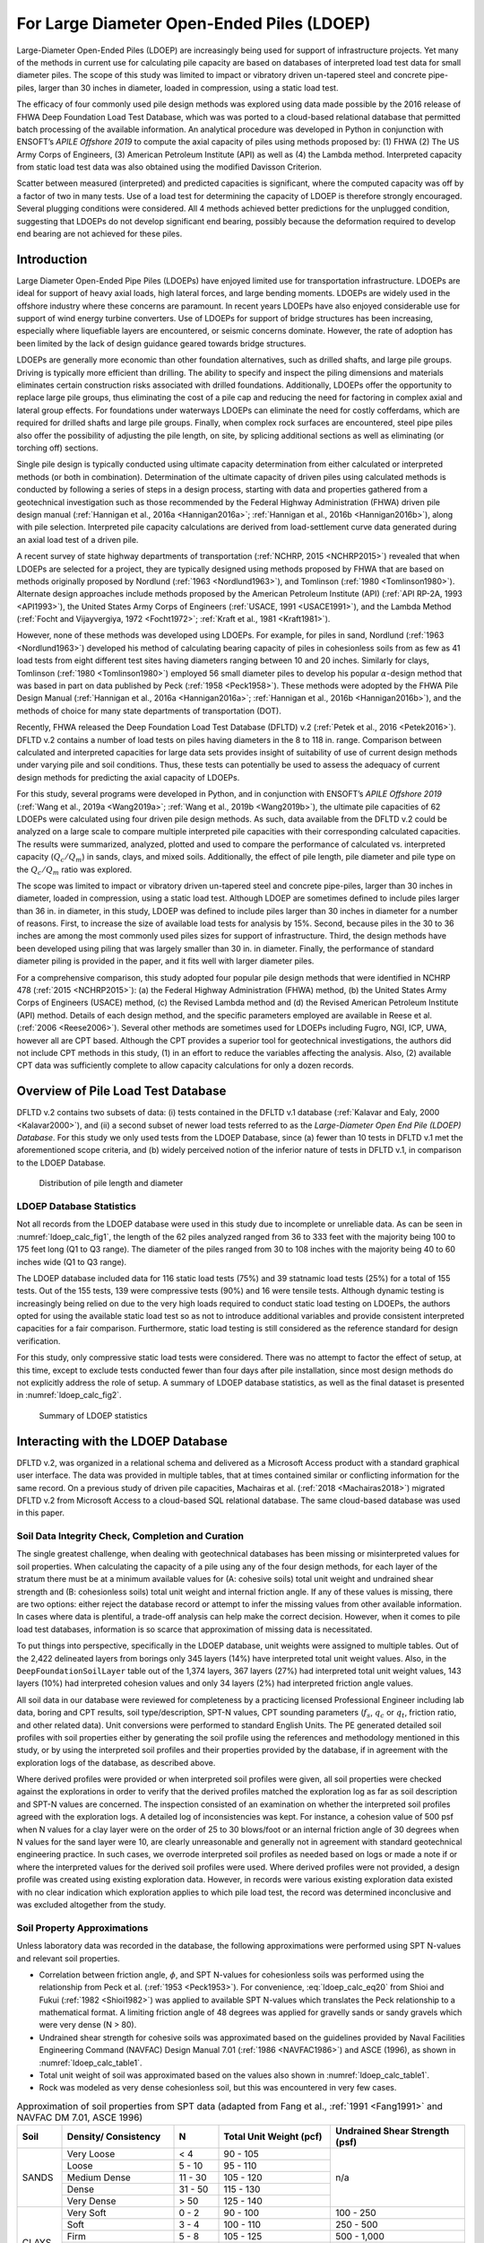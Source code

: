 
For Large Diameter Open-Ended Piles (LDOEP)
===========================================


Large-Diameter Open-Ended Piles (LDOEP) are increasingly being used for support of infrastructure projects. Yet many of the methods in current use for calculating pile capacity are based on databases of interpreted load test data for small diameter piles. The scope of this study was limited to impact or vibratory driven un-tapered steel and concrete pipe-piles, larger than 30 inches in diameter, loaded in compression, using a static load test.

The efficacy of four commonly used pile design methods was explored using data made possible by the 2016 release of FHWA Deep Foundation Load Test Database, which was was ported to a cloud-based relational database that permitted batch processing of the available information. An analytical procedure was developed in Python in conjunction with ENSOFT’s *APILE Offshore 2019* to compute the axial capacity of piles using methods proposed by: (1) FHWA (2) The US Army Corps of Engineers, (3) American Petroleum Institute (API) as well as (4) the Lambda method. Interpreted capacity from static load test data was also obtained using the modified Davisson Criterion.

Scatter between measured (interpreted) and predicted capacities is significant, where the computed capacity was off by a factor of two in many tests. Use of a load test for determining the capacity of LDOEP is therefore strongly encouraged. Several plugging conditions were considered. All 4 methods achieved better predictions for the unplugged condition, suggesting that LDOEPs do not develop significant end bearing, possibly because the deformation required to develop end bearing are not achieved for these piles.




Introduction
------------

Large Diameter Open-Ended Pipe Piles (LDOEPs) have enjoyed limited use for transportation infrastructure. LDOEPs are ideal for support of heavy axial loads, high lateral forces, and large bending moments. LDOEPs are widely used in the offshore industry where these concerns are paramount. In recent years LDOEPs have also enjoyed considerable use for support of wind energy turbine converters. Use of LDOEPs for support of bridge structures has been increasing, especially where liquefiable layers are encountered, or seismic concerns dominate. However, the rate of adoption has been limited by the lack of design guidance geared towards bridge structures.

LDOEPs are generally more economic than other foundation alternatives, such as drilled shafts, and large pile groups. Driving is typically more efficient than drilling. The ability to specify and inspect the piling dimensions and materials eliminates certain construction risks associated with drilled foundations. Additionally, LDOEPs offer the opportunity to replace large pile groups, thus eliminating the cost of a pile cap and reducing the need for factoring in complex axial and lateral group effects. For foundations under waterways LDOEPs can eliminate the need for costly cofferdams, which are required for drilled shafts and large pile groups. Finally, when complex rock surfaces are encountered, steel pipe piles also offer the possibility of adjusting the pile length, on site, by splicing additional sections as well as eliminating (or torching off) sections.

Single pile design is typically conducted using ultimate capacity determination from either calculated or interpreted methods (or both in combination). Determination of the ultimate capacity of driven piles using calculated methods is conducted by following a series of steps in a design process, starting with data and properties gathered from a geotechnical investigation such as those recommended by the Federal Highway Administration (FHWA) driven pile design manual (:ref:`Hannigan et al., 2016a <Hannigan2016a>`; :ref:`Hannigan et al., 2016b <Hannigan2016b>`), along with pile selection. Interpreted pile capacity calculations are derived from load-settlement curve data generated during an axial load test of a driven pile.

A recent survey of state highway departments of transportation (:ref:`NCHRP, 2015 <NCHRP2015>`) revealed  that when LDOEPs are selected for a project, they are typically designed using methods proposed by FHWA that are based on methods originally proposed by Nordlund (:ref:`1963 <Nordlund1963>`), and Tomlinson (:ref:`1980 <Tomlinson1980>`). Alternate design approaches include methods proposed by the American Petroleum Institute (API) (:ref:`API RP-2A, 1993 <API1993>`), the United States Army Corps of Engineers (:ref:`USACE, 1991 <USACE1991>`), and the Lambda Method (:ref:`Focht and Vijayvergiya, 1972 <Focht1972>`; :ref:`Kraft et al., 1981 <Kraft1981>`).

However, none of these methods was developed using LDOEPs. For example, for piles in sand, Nordlund (:ref:`1963 <Nordlund1963>`) developed his method of calculating bearing capacity of piles in cohesionless soils from as few as 41 load tests from eight different test sites having diameters ranging between 10 and 20 inches. Similarly for clays, Tomlinson (:ref:`1980 <Tomlinson1980>`) employed 56 small diameter piles to develop his popular :math:`\alpha`-design method that was based in part on data published by Peck (:ref:`1958 <Peck1958>`). These methods were adopted by the FHWA Pile Design Manual (:ref:`Hannigan et al., 2016a <Hannigan2016a>`; :ref:`Hannigan et al., 2016b <Hannigan2016b>`), and the methods of choice for many state departments of transportation (DOT).

Recently, FHWA released the Deep Foundation Load Test Database (DFLTD) v.2 (:ref:`Petek et al., 2016 <Petek2016>`). DFLTD v.2 contains a number of load tests on piles having diameters in the 8 to 118 in. range. Comparison between calculated and interpreted capacities for large data sets provides insight of suitability of use of current design methods under varying pile and soil conditions. Thus, these tests can potentially be used to assess the adequacy of current design methods for predicting the axial capacity of LDOEPs.

For this study, several programs were developed in Python, and in conjunction with ENSOFT’s *APILE Offshore 2019* (:ref:`Wang et al., 2019a <Wang2019a>`; :ref:`Wang et al., 2019b <Wang2019b>`), the ultimate pile capacities of 62 LDOEPs were calculated using four driven pile design methods. As such, data available from the DFLTD v.2 could be analyzed on a large scale to compare multiple interpreted pile capacities with their corresponding calculated capacities. The results were summarized, analyzed, plotted and used to compare the performance of calculated vs. interpreted capacity (:math:`Q_c/Q_m`) in sands, clays, and mixed soils. Additionally, the effect of pile length, pile diameter and pile type on the :math:`Q_c/Q_m` ratio was explored.

The scope was limited to impact or vibratory driven un-tapered steel and concrete pipe-piles, larger than 30 inches in diameter, loaded in compression, using a static load test. Although LDOEP are sometimes defined to include piles larger than 36 in. in diameter, in this study, LDOEP was defined to include piles larger than 30 inches in diameter for a number of reasons. First, to increase the size of available load tests for analysis by 15%. Second, because piles in the 30 to 36 inches are among the most commonly used piles sizes for support of infrastructure. Third, the design methods have been developed using piling that was largely smaller than 30 in. in diameter. Finally, the performance of standard diameter piling is provided in the paper, and it fits well with larger diameter piles.


.. removed stuff from here



For a comprehensive comparison, this study adopted four popular pile design methods that were identified in NCHRP 478 (:ref:`2015 <NCHRP2015>`): (a) the Federal Highway Administration (FHWA) method, (b) the United States Army Corps of Engineers (USACE) method, (c) the Revised Lambda method and (d) the Revised American Petroleum Institute (API) method. Details of each design method, and the specific parameters employed are available in Reese et al. (:ref:`2006 <Reese2006>`). Several other methods are sometimes used for LDOEPs including Fugro, NGI, ICP, UWA, however all are CPT based. Although the CPT provides a superior tool for geotechnical investigations, the authors did not include CPT methods in this study, (1) in an effort to reduce the variables affecting the analysis. Also, (2) available CPT data was sufficiently complete to allow capacity calculations for only a dozen records.



.. removed stuff from here



Overview of Pile Load Test Database
-----------------------------------

DFLTD v.2 contains two subsets of data: (i) tests contained in the DFLTD v.1 database (:ref:`Kalavar and Ealy, 2000 <Kalavar2000>`), and (ii) a second subset of newer load tests referred to as the *Large-Diameter Open End Pile (LDOEP) Database*. For this study we only used tests from the LDOEP Database, since (a) fewer than 10 tests in DFLTD v.1 met the aforementioned scope criteria, and (b) widely perceived notion of the inferior nature of tests in DFLTD v.1, in comparison to the LDOEP Database.


.. figure:: figures/ldoep_calc_fig1.png
   :width: 350 px
   :name: ldoep_calc_fig1

   Distribution of pile length and diameter



LDOEP Database Statistics
^^^^^^^^^^^^^^^^^^^^^^^^^

Not all records from the LDOEP database were used in this study due to incomplete or unreliable data. As can be seen in :numref:`ldoep_calc_fig1`, the length of the 62 piles analyzed ranged from 36 to 333 feet with the majority being 100 to 175 feet long (Q1 to Q3 range). The diameter of the piles ranged from 30 to 108 inches with the majority being 40 to 60 inches wide (Q1 to Q3 range).

The LDOEP database included data for 116 static load tests (75%) and 39 statnamic load tests (25%) for a total of 155 tests. Out of the 155 tests, 139 were compressive tests (90%) and 16 were tensile tests. Although dynamic testing is increasingly being relied on due to the very high loads required to conduct static load testing on LDOEPs, the authors opted for using the available static load test so as not to introduce additional variables and provide consistent interpreted capacities for a fair comparison. Furthermore, static load testing is still considered as the reference standard for design verification.

For this study, only compressive static load tests were considered. There was no attempt to factor the effect of setup, at this time, except to exclude tests conducted fewer than four days after pile installation, since most design methods do not explicitly address the role of setup. A summary of LDOEP database statistics, as well as the final dataset is presented in :numref:`ldoep_calc_fig2`.


.. figure:: figures/ldoep_calc_fig2.png
   :width: 450 px
   :name: ldoep_calc_fig2

   Summary of LDOEP statistics



Interacting with the LDOEP Database
-----------------------------------

DFLTD v.2, was organized in a relational schema and delivered as a Microsoft Access product with a standard graphical user interface. The data was provided in multiple tables, that at times contained similar or conflicting information for the same record.  On a previous study of driven pile capacities, Machairas et al. (:ref:`2018 <Machairas2018>`) migrated DFLTD v.2 from Microsoft Access to a cloud-based SQL relational database. The same cloud-based database was used in this paper.


Soil Data Integrity Check, Completion and Curation
^^^^^^^^^^^^^^^^^^^^^^^^^^^^^^^^^^^^^^^^^^^^^^^^^^

The single greatest challenge, when dealing with geotechnical databases has been missing or misinterpreted values for soil properties. When calculating the capacity of a pile using any of the four design methods, for each layer of the stratum there must be at a minimum available values for (A: cohesive soils) total unit weight and undrained shear strength and (B: cohesionless soils) total unit weight and internal friction angle. If any of these values is missing, there are two options: either reject the database record or attempt to infer the missing values from other available information. In cases where data is plentiful, a trade-off analysis can help make the correct decision. However, when it comes to pile load test databases, information is so scarce that approximation of missing data is necessitated.

To put things into perspective, specifically in the LDOEP database, unit weights were assigned to multiple tables. Out of the 2,422 delineated layers from borings only 345 layers (14%) have interpreted total unit weight values. Also, in the ``DeepFoundationSoilLayer`` table out of the 1,374 layers, 367 layers (27%) had interpreted total unit weight values, 143 layers (10%) had interpreted cohesion values and only 34 layers (2%) had interpreted friction angle values.

All soil data in our database were reviewed for completeness by a practicing licensed Professional Engineer including lab data, boring and CPT results, soil type/description, SPT-N values, CPT sounding parameters (:math:`f_s`, :math:`q_c` or :math:`q_t`, friction ratio, and other related data). Unit conversions were performed to standard English Units. The PE generated detailed soil profiles with soil properties either by generating the soil profile using the references and methodology mentioned in this study, or by using the interpreted soil profiles and their properties provided by the database, if in agreement with the exploration logs of the database, as described above.

Where derived profiles were provided or when interpreted soil profiles were given, all soil properties were checked against the explorations in order to verify that the derived profiles matched the exploration log as far as soil description and SPT-N values are concerned. The inspection consisted of an examination on whether the interpreted soil profiles agreed with the exploration logs. A detailed log of inconsistencies was kept. For instance, a cohesion value of 500 psf when N values for a clay layer were on the order of 25 to 30 blows/foot or an internal friction angle of 30 degrees when N values for the sand layer were 10, are clearly unreasonable and generally not in agreement with standard geotechnical engineering practice. In such cases, we overrode interpreted soil profiles as needed based on logs or made a note if or where the interpreted values for the derived soil profiles were used. Where derived profiles were not provided, a design profile was created using existing exploration data. However, in records were various existing exploration data existed with no clear indication which exploration applies to which pile load test, the record was determined inconclusive and was excluded altogether from the study.



Soil Property Approximations
^^^^^^^^^^^^^^^^^^^^^^^^^^^^

Unless laboratory data was recorded in the database, the following approximations were performed using SPT N-values and relevant soil properties.

- Correlation between friction angle, :math:`\phi`, and SPT N-values for cohesionless soils was performed using the relationship from Peck et al. (:ref:`1953 <Peck1953>`). For convenience, :eq:`ldoep_calc_eq20` from Shioi and Fukui (:ref:`1982 <Shioi1982>`) was applied to available SPT N-values which translates the Peck relationship to a mathematical format. A limiting friction angle of 48 degrees was applied for gravelly sands or sandy gravels which were very dense (N > 80).
- Undrained shear strength for cohesive soils was approximated based on the guidelines provided by Naval Facilities Engineering Command (NAVFAC) Design Manual 7.01 (:ref:`1986 <NAVFAC1986>`) and ASCE (1996), as shown in :numref:`ldoep_calc_table1`.
- Total unit weight of soil was approximated based on the values also shown in :numref:`ldoep_calc_table1`.
- Rock was modeled as very dense cohesionless soil, but this was encountered in very few cases.


.. math::
   :label: ldoep_calc_eq20

   \phi = 0.3 N + 27 \leq 48^\circ



.. table:: Approximation of soil properties from SPT data (adapted from Fang et al., :ref:`1991 <Fang1991>` and NAVFAC DM 7.01, ASCE 1996)
   :widths: 10, 25, 10, 25, 30
   :align: center
   :name: ldoep_calc_table1

   +-------+---------------------+---------+-------------------+-----------------+
   | Soil  | Density/            | N       | Total Unit Weight | Undrained Shear |
   |       | Consistency         |         | (pcf)             | Strength (psf)  |
   +=======+=====================+=========+===================+=================+
   |       | Very Loose          | < 4     | 90 - 105          |                 |
   |       +---------------------+---------+-------------------+                 |
   |       | Loose               | 5 - 10  | 95 - 110          |                 |
   |       +---------------------+---------+-------------------+                 |
   | SANDS | Medium Dense        | 11 - 30 | 105 - 120         | n/a             |
   |       +---------------------+---------+-------------------+                 |
   |       | Dense               | 31 - 50 | 115 - 130         |                 |
   |       +---------------------+---------+-------------------+                 |
   |       | Very Dense          | > 50    | 125 - 140         |                 |
   +-------+---------------------+---------+-------------------+-----------------+
   | CLAYS | Very Soft           | 0 - 2   | 90 - 100          | 100 - 250       |
   |       +---------------------+---------+-------------------+-----------------+
   |       | Soft                | 3 - 4   | 100 - 110         | 250 - 500       |
   |       +---------------------+---------+-------------------+-----------------+
   |       | Firm                | 5 - 8   | 105 - 125         | 500 - 1,000     |
   |       +---------------------+---------+-------------------+-----------------+
   |       | Stiff               | 9 - 16  | 115 - 130         | 1,000 - 2,000   |
   |       +---------------------+---------+-------------------+-----------------+
   |       | Very Stiff          | 17 - 32 | 120 - 140         | 2,000 - 4,000   |
   |       +---------------------+---------+-------------------+-----------------+
   |       | Hard                | > 32    | > 130             | > 4,000         |
   +-------+---------------------+---------+-------------------+-----------------+



Analytical Procedure
--------------------

In order to calculate nominal pile capacities, this study employed the four pile design methods described above. For interpreted (also referred to as *measured*) capacity we followed The American Association of State Highway and Transportation Officials (AASHTO) Bridge Design Specifications (:ref:`2012 <AASHTO2012>`) where for piles wider than 36 inches in diameter, the modified Davisson criterion (:eq:`ldoep_calc_eq21`) must be used.


.. math::
   :label: ldoep_calc_eq21

   \Delta = \dfrac{QL}{AE} + \dfrac{b}{30}

where:

.. |Q| replace:: :math:`Q`
.. |L| replace:: :math:`L`

:|Q|: test load
:|L|: total length of pile
:|A|: cross-sectional area
:|E|: material modulus
:|b|: pile diameter/width



Internal Plug, Plugged and Unplugged Conditions
^^^^^^^^^^^^^^^^^^^^^^^^^^^^^^^^^^^^^^^^^^^^^^^

Three design conditions that were considered for each method, as follows:

- **Internal Plug Condition.** Toe resistance is calculated based on :eq:`ldoep_calc_eq2` & :eq:`ldoep_calc_eq3` and is taken as the smaller of (1) the calculated internal friction along the inside walls of the pile inner diameter plus the tip resistance from the pile annulus section, and (2) the full toe area assuming a plugged case (plugged condition). Internal unit skin friction is assumed to be the same as exterior unit skin friction for cohesionless materials, however for cohesive materials :math:`f_{si}` is taken as 0.4 :math:`f_{so}` by specifying a value for remolded shear strength that is 40% the undrained shear strength for cohesive materials.
- **Plugged Condition.** In this case it is assumed that the pile behaves as a full displacement pile (closed-ended). Therefore, the total capacity is the sum of skin friction on the exterior wall plus end bearing of the full toe area (:eq:`ldoep_calc_eq2`).
- **Unplugged (coring) Condition.** It is assumed that the pile cores like a "cookie cutter" through the soil and the capacity is the sum of skin friction on the exterior wall plus end bearing or tip resistance of the pile section only (annulus section). The internal friction along the pile inside diameter is ignored completely (:eq:`ldoep_calc_eq3`).


Batch Processing
^^^^^^^^^^^^^^^^

We employed *APILE Offshore 2019* by ENSOFT Inc. for all 62 pile capacity calculations, however input piles were automatically generated from the database using a custom Python program. In order to expedite the process and further reduce the risk of user-induced errors during data entry and model setup, all necessary APILE input data files (``.ap9d``) were automatically produced using a custom-made Python program. The Python program would query the research team’s cloud-based database for all required LDOEPs and geotechnical properties. The process was repeated for all 62 piles and all plugging conditions producing 186 APILE data files (62 piles x 3 plugging conditions).

Another Python program was developed that automatically extracted all required information from all APILE output files and combined the results in a single data file, ready to be analyzed and plotted as presented in the following sections.



Overall Performance of Design Methods
-------------------------------------

Capacity calculations were performed for all 62 available piles and boring combinations. The corresponding calculated capacities (:math:`Q_c`), were computed using the four design methods presented above: (1) Nordlund and Tomlinson (FHWA), (2) USACE, (3) Revised Lambda and (4) API.  Interpreted failure load, frequently referred to as *measured capacity* (:math:`Q_m`), was also obtained using the modified Davisson criterion (:eq:`ldoep_calc_eq21`). Calculated and measured pile capacities are compared, on log-log plots, in order to optimize the visual separation of the data,  along with reference, 1:½, 1:1 and 1:2 (:math:`Q_c:Q_m`) lines. Three plugging conditions were considered for each design method: (a) internal plug, (b) plugged, and (c) unplugged. Finally, individual data is separated on each of the 12 plots (4 design methods x 3 conditions) into steel pipe piles and concrete cylinder piles. The results are presented in :numref:`ldoep_calc_fig3`.


.. figure:: figures/ldoep_calc_fig3.png
   :name: ldoep_calc_fig3

   Calculated (:math:`Q_c`) vs. interpreted (aka *measured*, :math:`Q_m`) capacities for all plugging conditions (internal plug-L, plugged-M, unplugged-R) based on the four design methods


In general, none of the methods distinguished itself. The scatter between measured and predicted capacities is significant, where the capacity was off by a factor of two or more in many tests. :math:`Q_c/Q_m` should be close to 1, but :math:`Q_c/Q_m` ranged from 0.17 to 15.6. The mean normalized calculated capacity (:math:`\mu_{Q_c/Q_m}`) which is optimally 1.00 ranged between 0.87 and 3.35 (:numref:`ldoep_calc_table2`). Among the four design methods, API was somewhat better than the rest, followed by the Lambda method, but none is ideal. This is not surprising considering that (i) pile design methods suffer from great inaccuracy, and (ii) none of the four design methods was developed for LDOEPs and all four design approaches are being used well beyond their supporting data.

There exists significant uncertainty related to the behavior of the interior soil within the pile during installation and subsequently during static loading. During driving, the interior soil tends to remain stationary due to inertia associated with this large soil mass and as such LDOEPs tend to core through the soil during driving (i.e. they do not plug during installation). This behavior may be different during static loading, as the interior friction resistance may exceed the end bearing resistance at the pile toe so that the pile may behave as a plugged condition since inertial forces do not contribute during static loadings. Among the three plugging conditions, the unplugged condition was consistently better for the unplugged condition with :math:`\mu_{Q_c/Q_m}` = 1.12, in comparison to 1.63 and 2.28 for the internal plug and plugged condition.  The authors believe that this observation suggests that the internal plug does not contribute significantly to the pile capacity even though there is some interior frictional resistance. The displacement required for end bearing to develop if the pile is unquestionably plugged, may indeed be too large for LDOEPs.



.. table:: Summary of statistics for all design methods and conditions
   :widths: auto
   :align: center
   :name: ldoep_calc_table2

   +-------------------------+----+------------------+----------------------------+-------------------------------+----------+
   |                         | n  | R\ :sup:`2` [3]_ | :math:`\mu_{Q_c/Q_m}` [4]_ | :math:`\sigma_{Q_c/Q_m}` [5]_ | CV [6]_  |
   +=========+===============+====+==================+============================+===============================+==========+
   |         | Internal Plug | 62 | -3.618           | 2.10                       | 1.47                          | 0.70     |
   |         +---------------+----+------------------+----------------------------+-------------------------------+----------+
   | FHWA    | Plugged       | 62 | -9.752           | 3.35                       | 2.46                          | 0.73     |
   |         +---------------+----+------------------+----------------------------+-------------------------------+----------+
   |         | Unplugged     | 62 | -0.871           | 1.52                       | 1.00                          | 0.66     |
   +---------+---------------+----+------------------+----------------------------+-------------------------------+----------+
   |         | Internal Plug | 62 | -0.628           | 1.57                       | 1.14                          | 0.73     |
   |         +---------------+----+------------------+----------------------------+-------------------------------+----------+
   | USACE   | Plugged       | 62 | -7.256           | 2.57                       | 2.01                          | 0.78     |
   |         +---------------+----+------------------+----------------------------+-------------------------------+----------+
   |         | Unplugged     | 62 | 0.349            | 1.17                       | 0.78                          | 0.67     |
   +---------+---------------+----+------------------+----------------------------+-------------------------------+----------+
   |         | Internal Plug | 62 | 0.347            | 1.43                       | 0.89                          | 0.62     |
   |         +---------------+----+------------------+----------------------------+-------------------------------+----------+
   | LAMBDA  | Plugged       | 62 | 0.347            | 1.43                       | 0.89                          | 0.62     |
   |         +---------------+----+------------------+----------------------------+-------------------------------+----------+
   |         | Unplugged     | 62 | 0.651            | 0.87                       | **0.43**                      | **0.49** |
   +---------+---------------+----+------------------+----------------------------+-------------------------------+----------+
   |         | Internal Plug | 62 | 0.525            | 1.41                       | 0.85                          | 0.60     |
   |         +---------------+----+------------------+----------------------------+-------------------------------+----------+
   | API     | Plugged       | 62 | -0.327           | 1.75                       | 1.02                          | 0.58     |
   |         +---------------+----+------------------+----------------------------+-------------------------------+----------+
   |         | Unplugged     | 62 | **0.655**        | **0.92**                   | 0.58                          | 0.53     |
   +---------+---------------+----+------------------+----------------------------+-------------------------------+----------+
   | AVERAGE | Internal Plug | 62 | -0.844           | 1.63                       | 1.09                          | 0.66     |
   |         +---------------+----+------------------+----------------------------+-------------------------------+----------+
   |         | Plugged       | 62 | -4.247           | 2.28                       | 1.60                          | 0.68     |
   |         +---------------+----+------------------+----------------------------+-------------------------------+----------+
   |         | Unplugged     | 62 | **0.196**        | **1.12**                   | **0.70**                      | **0.59** |
   +---------+---------------+----+------------------+----------------------------+-------------------------------+----------+


.. note:: Bolded numbers in table cells indicate the best values in the set


.. [3] A coefficient of determination closer to 1.000 is better
.. [4] Mean closer to 1.00 is better
.. [5] Lower standard deviation is better
.. [6] Lower coefficient of variation is better



Effect of Predominant Soil Type
-------------------------------

Pile behavior varies depending on the soil type, hence it is important to confirm that the capacities computed using any design method do not exhibit a bias related to the type of soil where the pile has been installed. The relationship between the soil type was explored as follows. First, the percentage of sand was computed by taking the weighted average of the soil layer heights, containing cohesionless soils, along the depth of the pile.  Data was classified such that load tests with 70–100% of the profile in sand were labeled sands, 31–69%  mixed, and 0–30% in sand labeled clays. This approach did not involve any capacity computations and was therefore independent of the design method employed, which permitted having a consistent set of load tests used across all design methods.

Measured and interpreted capacities grouped by soil type are presented in :numref:`ldoep_calc_fig4` for the unplugged case (overall best performing) and summarized in :numref:`ldoep_calc_table3` for all plugging conditions. The best performance in each method/category is shaded in gray, and the best performance in each category across all methods is bolded and shaded. With two exceptions, capacity computations are consistently better in clays than in other soils for all four design methods and three plugging conditions. Capacities in sand were the most inaccurate (highest :math:`\mu_{Q_c/Q_m}`), and the least precise (largest CV and :math:`\sigma_{Q_c/Q_m}`). The relatively narrower scatter in clays may have been influenced by the smaller number of load tests in clays, however the trend of worsening capacity from clays, to mixed, to sands confirms the hypothesis.

The unplugged condition is explored in more detail in :numref:`ldoep_calc_fig4`. Capacities in sand exhibit more scatter than capacities in clays or mixed soils. Mean :math:`Q_c/Q_m` (:math:`\mu_{Q_c/Q_m}`) for all design methods was 1.20 in sand, 0.94 in clay, and 1.09 in mixed profiles. The corresponding standard deviation (:math:`\sigma_{Q_c/Q_m}`) was 0.83 in sand, 0.41 in clay, and 0.35 in mixed soils. Variation observed for the :math:`Q_c/Q_m` could be related to the correlation used for soil properties with SPT. It also appears that the FHWA method tends to over-predict capacities in sands and mixed soils.


.. figure:: figures/ldoep_calc_fig4.png
   :name: ldoep_calc_fig4

   Calculated (:math:`Q_c`) vs. interpreted (aka *measured*, :math:`Q_m`) capacities for all soil conditions (sand-L, clay-M, mixed-R) based on the four design methods and for unplugged calculations



.. table:: Summary of statistics for all design methods and conditions per soil type
   :widths: 15, 20, 15, 10, 10, 10, 10, 10
   :align: center
   :name: ldoep_calc_table3

   +--------------------------------+----+-------------+-----------------------+--------------------------+----------+
   |                                | n  | R\ :sup:`2` | :math:`\mu_{Q_c/Q_m}` | :math:`\sigma_{Q_c/Q_m}` | CV       |
   +========+===============+=======+====+=============+=======================+==========================+==========+
   |        |               | Sand  | 33 | -7.125      | 2.44                  | 1.83                     | 0.75     |
   |        |               +-------+----+-------------+-----------------------+--------------------------+----------+
   |        | Internal Plug | Clay  | 11 | -1.528      | 1.27                  | 0.64                     | 0.51     |
   |        |               +-------+----+-------------+-----------------------+--------------------------+----------+
   |        |               | Mixed | 18 | -1.285      | 1.99                  | 0.64                     | 0.32     |
   |        +---------------+-------+----+-------------+-----------------------+--------------------------+----------+
   |        |               | Sand  | 33 | -15.98      | 4.03                  | 2.92                     | 0.72     |
   |        |               +-------+----+-------------+-----------------------+--------------------------+----------+
   | FHWA   | Plugged       | Clay  | 11 | -6.574      | 1.63                  | 0.96                     | 0.59     |
   |        |               +-------+----+-------------+-----------------------+--------------------------+----------+
   |        |               | Mixed | 18 | -6.021      | 3.15                  | 1.40                     | 0.44     |
   |        +---------------+-------+----+-------------+-----------------------+--------------------------+----------+
   |        |               | Sand  | 33 | -2.478      | 1.70                  | 1.25                     | 0.74     |
   |        |               +-------+----+-------------+-----------------------+--------------------------+----------+
   |        | Unplugged     | Clay  | 11 | **0.633**   | **1.04**              | 0.51                     | 0.49     |
   |        |               +-------+----+-------------+-----------------------+--------------------------+----------+
   |        |               | Mixed | 18 | 0.178       | 1.48                  | **0.44**                 | **0.30** |
   +--------+---------------+-------+----+-------------+-----------------------+--------------------------+----------+
   |        |               | Sand  | 33 | -2.371      | 1.91                  | 1.42                     | 0.74     |
   |        |               +-------+----+-------------+-----------------------+--------------------------+----------+
   |        | Internal Plug | Clay  | 11 | 0.740       | **1.00**              | 0.34                     | **0.34** |
   |        |               +-------+----+-------------+-----------------------+--------------------------+----------+
   |        |               | Mixed | 18 | 0.618       | 1.30                  | 0.50                     | 0.39     |
   |        +---------------+-------+----+-------------+-----------------------+--------------------------+----------+
   |        |               | Sand  | 33 | -13.07      | 3.18                  | 2.20                     | 0.69     |
   |        |               +-------+----+-------------+-----------------------+--------------------------+----------+
   | USACE  | Plugged       | Clay  | 11 | -18.22      | 1.40                  | 1.12                     | 0.80     |
   |        |               +-------+----+-------------+-----------------------+--------------------------+----------+
   |        |               | Mixed | 18 | -1.801      | 2.18                  | 1.62                     | 0.74     |
   |        +---------------+-------+----+-------------+-----------------------+--------------------------+----------+
   |        |               | Sand  | 33 | -0.092      | 1.37                  | 0.98                     | 0.71     |
   |        |               +-------+----+-------------+-----------------------+--------------------------+----------+
   |        | Unplugged     | Clay  | 11 | **0.958**   | 0.84                  | **0.29**                 | 0.35     |
   |        |               +-------+----+-------------+-----------------------+--------------------------+----------+
   |        |               | Mixed | 18 | 0.589       | 0.99                  | 0.38                     | 0.38     |
   +--------+---------------+-------+----+-------------+-----------------------+--------------------------+----------+
   |        |               | Sand  | 33 | -0.145      | 1.55                  | 1.13                     | 0.73     |
   |        |               +-------+----+-------------+-----------------------+--------------------------+----------+
   |        | Internal Plug | Clay  | 11 | 0.834       | 1.09                  | 0.40                     | 0.37     |
   |        |               +-------+----+-------------+-----------------------+--------------------------+----------+
   |        |               | Mixed | 18 | 0.651       | 1.39                  | 0.39                     | **0.28** |
   |        +---------------+-------+----+-------------+-----------------------+--------------------------+----------+
   |        |               | Sand  | 33 | -0.145      | 1.55                  | 1.13                     | 0.73     |
   |        |               +-------+----+-------------+-----------------------+--------------------------+----------+
   | LAMBDA | Plugged       | Clay  | 11 | 0.834       | 1.09                  | 0.40                     | 0.37     |
   |        |               +-------+----+-------------+-----------------------+--------------------------+----------+
   |        |               | Mixed | 18 | 0.651       | 1.39                  | 0.39                     | **0.28** |
   |        +---------------+-------+----+-------------+-----------------------+--------------------------+----------+
   |        |               | Sand  | 33 | 0.469       | 0.82                  | 0.51                     | 0.62     |
   |        |               +-------+----+-------------+-----------------------+--------------------------+----------+
   |        | Unplugged     | Clay  | 11 | 0.831       | 0.89                  | 0.36                     | 0.40     |
   |        |               +-------+----+-------------+-----------------------+--------------------------+----------+
   |        |               | Mixed | 18 | 0.745       | 0.94                  | **0.28**                 | 0.30     |
   +--------+---------------+-------+----+-------------+-----------------------+--------------------------+----------+
   |        |               | Sand  | 33 | 0.162       | 1.53                  | 1.06                     | 0.70     |
   |        |               +-------+----+-------------+-----------------------+--------------------------+----------+
   |        | Internal Plug | Clay  | 11 | 0.857       | 1.15                  | 0.49                     | 0.43     |
   |        |               +-------+----+-------------+-----------------------+--------------------------+----------+
   |        |               | Mixed | 18 | 0.754       | 1.34                  | 0.43                     | 0.32     |
   |        +---------------+-------+----+-------------+-----------------------+--------------------------+----------+
   |        | Plugged       | Sand  | 33 | -1.010      | 1.90                  | 1.16                     | 0.61     |
   |        |               +-------+----+-------------+-----------------------+--------------------------+----------+
   | API    |               | Clay  | 11 | -2.642      | 1.36                  | 0.68                     | 0.50     |
   |        |               +-------+----+-------------+-----------------------+--------------------------+----------+
   |        |               | Mixed | 18 | 0.369       | 1.72                  | 0.85                     | 0.49     |
   |        +---------------+-------+----+-------------+-----------------------+--------------------------+----------+
   |        | Unplugged     | Sand  | 33 | 0.513       | 0.90                  | 0.57                     | 0.63     |
   |        |               +-------+----+-------------+-----------------------+--------------------------+----------+
   |        |               | Clay  | 11 | **0.816**   | **0.97**              | 0.46                     | 0.47     |
   |        |               +-------+----+-------------+-----------------------+--------------------------+----------+
   |        |               | Mixed | 18 | 0.710       | 0.94                  | **0.29**                 | **0.31** |
   +--------+---------------+-------+----+-------------+-----------------------+--------------------------+----------+



Effect of Pile Diameter and Embedded Length on Qc/Qm
----------------------------------------------------

A long standing problem with many design methods for predicting pile capacity is that their use led to underprediction of capacities of short piles and overprediction of the capacity of long piles. Calculated capacity normalized by measured (interpreted) capacity is plotted against pile length and diameter in :numref:`ldoep_calc_fig5`. The regression line shows that the ratio is increasing with pile embedded length for all methods. The slopes ranged from 0.0008L (USACE) to 0.0045L (FHWA). This suggests that an increase in length of 100 ft, would correspond to over estimation of capacity by 45%, 26%, 21%, and 8% for the FHWA, API, Lamda, and USACE, respectively.

With respect to diameter, slopes ranged from 0.0158D (FHWA) to -0.0012D (API). An increase of 36 inches in diameter would correspond to over estimation of capacity by 57% for FHWA, and 33% for USACE. This is obviously unsatisfactory, especially for LDOEPs. Revised Lambda and API were less influenced by 7% and -4% for an increase of 36 inches in diameter.


.. figure:: figures/ldoep_calc_fig5.png
   :name: ldoep_calc_fig5

   Effect of pile properties on the ratio of calculated (:math:`Q_c`) to interpreted (aka *measured*, :math:`Q_m`) capacities. Effect of penetration length (LHS) and effect of pile diameter (RHS) based on the four design methods and for unplugged calculations



Effect of Pile Type
-------------------

There are significant differences in the frictional behavior of steel pipe pile and prestressed concrete LDOEPs particularly in sandy soils, especially during driving. The potential for sandy soil arching within the void is greater for concrete piles, potentially increasing the interior side resistance at the pile-soil interface within the plug, during static loading. However, the likelihood of pile concrete cylinder piles plugging during driving is believed to be low (:ref:`NCHRP 2015 <NCHRP2015>`).

Most piles included in this analysis were steel pipe piles, but seven piles were concrete cylinder piles. It is difficult to generalize with few data points for concrete piles. Nevertheless, interpreted and calculated capacities for each pile type are compared in :numref:`ldoep_calc_fig6`, for each of the four design methods, for the unplugged design condition only. All methods seem to underpredict the capacity of concrete piles in comparison to steel piles, with :math:`\mu_{Q_c/Q_m.\textrm{steel}}` = 1.14, and :math:`\mu_{Q_c/Q_m.\textrm{concrete}}` = 0.97, on average. The scatter for concrete piles also seems to be less than for steel piles, but that may have resulted from the small number of cases involved.


.. figure:: figures/ldoep_calc_fig6.png
   :width: 450 px
   :name: ldoep_calc_fig6

   Effect of pile properties on the ratio of calculated (:math:`Q_c`) to interpreted (aka *measured*, :math:`Q_m`) capacities. Effect of penetration length (LHS) and effect of pile diameter (RHS) based on the four design methods and for unplugged calculations




Comparison with Smaller Diameter Piles
--------------------------------------

Machairas et al. (:ref:`2018 <Machairas2018>`) investigated the efficacy of FHWA design methods using data made available by the DFLTD v.2. In that study, only two out of 213 piles were larger than 24 in. in diameter. Comparison of the mean :math:`Q_c/Q_m` and its standard deviation of both data sets (:numref:`ldoep_calc_table4`) provides an opportunity to assess the adequacy of extrapolating design procedures in common use for situations that they were not intended for. Comparison of the current FHWA analyses with Machairas et al. (:ref:`2018 <Machairas2018>`) provides for the opportunity for comparison of pile sizes using the same design methods. The comparison suggests that the performance of LDOEPs is equal or inferior to the performance of smaller piles. However, the unplugged assumption is better suited from LDOEPs than for smaller diameter piles.


.. table:: Comparison of :math:`Q_c/Q_m` of LDOEP and Conventional Piles
   :widths: auto
   :align: center
   :name: ldoep_calc_table4

   +-------------------------+----------------+---------------+-------------+--------------------+-------------------------------------+
   |                         | No. of Records | Pile Diameter | Pile Length |                    | :math:`Q_c/Q_m`                     |
   |                         +----------------+---------------+-------------+ Plugging Condition +------+------------------+-----------+
   |                         | #              | (in)          | (ft)        |                    | Mean | Range            | Std. Dev. |
   +=========================+================+===============+=============+====================+======+==================+===========+
   |                         |                |               |             | Internal           | 2.10 | 0.24 - 8.72      | 1.47      |
   | FHWA                    |                |               |             +--------------------+------+------------------+-----------+
   | (LDOEP)                 | 62             | 30 - 108      | 36 - 333    | Plugged            | 3.35 | 0.26 - 15.6      | 2.46      |
   |                         |                |               |             +--------------------+------+------------------+-----------+
   |                         |                |               |             | Unplugged          | 1.52 | 0.17 - 5.61      | 1.00      |
   +-------------------------+----------------+---------------+-------------+--------------------+------+------------------+-----------+
   |                         |                |               |             | Internal           | 1.57 | 0.31 - 6.87      | 1.14      |
   | USACE                   |                |               |             +--------------------+------+------------------+-----------+
   | (LDOEP)                 | 62             | 30 - 108      | 36 - 333    | Plugged            | 2.57 | 0.31 - 9.91      | 2.01      |
   |                         |                |               |             +--------------------+------+------------------+-----------+
   |                         |                |               |             | Unplugged          | 1.17 | 0.23 - 4.71      | 0.78      |
   +-------------------------+----------------+---------------+-------------+--------------------+------+------------------+-----------+
   |                         |                |               |             | Internal           | 1.43 | 0.34 - 5.43      | 0.89      |
   | LAMBDA                  |                |               |             +--------------------+------+------------------+-----------+
   | (LDOEP)                 | 62             | 30 - 108      | 36 - 333    | Plugged            | 1.43 | 0.34 - 5.43      | 0.89      |
   |                         |                |               |             +--------------------+------+------------------+-----------+
   |                         |                |               |             | Unplugged          | 0.87 | 0.24 - 2.54      | 0.43      |
   +-------------------------+----------------+---------------+-------------+--------------------+------+------------------+-----------+
   |                         |                |               |             | Internal           | 1.41 | 0.28 - 5.23      | 0.85      |
   | API                     |                |               |             +--------------------+------+------------------+-----------+
   | (LDOEP)                 | 62             | 30 - 108      | 36 - 333    | Plugged            | 1.75 | 0.29 - 5.63      | 1.02      |
   |                         |                |               |             +--------------------+------+------------------+-----------+
   |                         |                |               |             | Unplugged          | 0.92 | 0.20 - 2.74      | 0.48      |
   +-------------------------+----------------+---------------+-------------+--------------------+------+------------------+-----------+
   | FHWA                    | 213            | 14 - 54       | 31 - 80     | Various            | 1.48 | 0.13 - 2.95 [8]_ | 1.16      |
   | (smaller diameter) [7]_ |                |               |             |                    |      |                  |           |
   +-------------------------+----------------+---------------+-------------+--------------------+------+------------------+-----------+
   | FHWA                    | 11             | 12 - 30       | 30 - 195    | Unplugged          | 2.37 | 0.30 - 8.88      | 2.94      |
   | (open ended) [7]_       |                |               |             |                    |      |                  |           |
   +-------------------------+----------------+---------------+-------------+--------------------+------+------------------+-----------+


.. [7] From :ref:`Machairas et al., 2018 <Machairas2018>`. Steel pipe piles only.
.. [8] After removing outliers (0.13 - 8.88 prior to removing outliers)




Summary, Discussion and Conclusions
-----------------------------------

Large Diameter Open Ended Pipe Piles (LDOEP) are more commonly used now, yet the methods used to predict their static capacities have been generally based on piling smaller than 24 in. in diameter. In this study, the efficacy of four commonly used design methods was explored using data made possible by the recently released Deep Foundation Load Test Database (DFLTD v.2). The scope was limited to impact or vibratory driven, un-tapered steel and concrete pipe piles, loaded in compression, using a static load test. 62 applicable records were analyzed with piles having diameters ranging between 30 and 108 in. DFLTD v.2 was ported to a Relational Database Management System that was queried using Structured Query Language (SQL), to permit batch processing of the data using APILE Offshore 2019.

In general, scatter between measured (interpreted) and predicted capacities is significant, where the computed capacity was off by a factor of two in many tests. The predicted capacity was improved in all four methods for the unplugged condition, suggesting that LDOEPs do not develop significant end bearing, possibly because the deformations required to develop end bearing are not achieved for these piles. This observation warrants further investigation into the physical mechanisms controlling capacity development of LDOEP. Although the range in :math:`Q_c/Q_m` was from 0.17 to 15.6 for all piles, the mean :math:`Q_c/Q_m` for the unplugged design condition was 1.52, 1.17, 0.87, and 0.92 for the FHWA, USACE, Lambda, and API methods. The mean :math:`Q_c/Q_m` for USACE, Lambda, and API is 0.99, suggesting that the average of these three methods is also a reasonable predictive tool, but this certainly requires further research.

All methods performed better in clays than in sands. Available evidence also suggests that all methods may overpredict the capacity of long piles. Additionally FHWA, and USACE may overpredict the capacity of larger diameter piles, which is unsatisfactory for LDOEPs.

It is not clear if the bias in :math:`Q_c/Q_m` reflected in this study is more likely attributed to data quality issues, or the design methodology. Certainly, the size of the database, as well as questions related to the data quality leave room for further interpretation of the data and prohibit definitive conclusions for large diameter piles. At the same time, none of the methods has been developed using data on large diameter piling. The authors therefore suggest that engineers and highway agencies must factor in local experience to produce reasonable designs. In particular, design of LDOEP should be based on actual load testing of indicator piles that are installed using a similar driving system in the same soil formation. Finally, this study provides justification to regulating bodies to invest in populating pile databases of measured and predicted capacities of LDOEPs in order to revisit pile design guidelines for these foundations.

